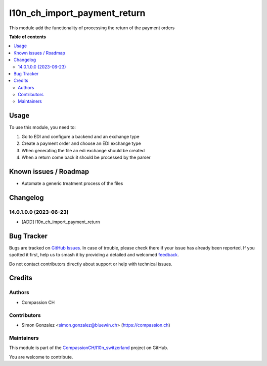 =============================
l10n_ch_import_payment_return
=============================

.. 
   !!!!!!!!!!!!!!!!!!!!!!!!!!!!!!!!!!!!!!!!!!!!!!!!!!!!
   !! This file is generated by oca-gen-addon-readme !!
   !! changes will be overwritten.                   !!
   !!!!!!!!!!!!!!!!!!!!!!!!!!!!!!!!!!!!!!!!!!!!!!!!!!!!
   !! source digest: sha256:74050c117e767ff97c56412206efd3981573666cdf9205e8b4c1b71ae7b09a8f
   !!!!!!!!!!!!!!!!!!!!!!!!!!!!!!!!!!!!!!!!!!!!!!!!!!!!

.. |badge1| image:: https://img.shields.io/badge/maturity-Beta-yellow.png
    :target: https://odoo-community.org/page/development-status
    :alt: Beta
.. |badge2| image:: https://img.shields.io/badge/licence-AGPL--3-blue.png
    :target: http://www.gnu.org/licenses/agpl-3.0-standalone.html
    :alt: License: AGPL-3
.. |badge3| image:: https://img.shields.io/badge/github-CompassionCH%2Fl10n_switzerland-lightgray.png?logo=github
    :target: https://github.com/CompassionCH/l10n_switzerland/tree/14.0/l10n_ch_import_payment_return
    :alt: CompassionCH/l10n_switzerland

|badge1| |badge2| |badge3|

This module add the functionality of processing the return of the payment orders

**Table of contents**

.. contents::
   :local:

Usage
=====

To use this module, you need to:

#. Go to EDI and configure a backend and an exchange type

#. Create a payment order and choose an EDI exchange type

#. When generating the file an edi exchange should be created

#. When a return come back it should be processed by the parser

Known issues / Roadmap
======================

* Automate a generic treatment process of the files

Changelog
=========

14.0.1.0.0 (2023-06-23)
~~~~~~~~~~~~~~~~~~~~~~~

* [ADD] l10n_ch_import_payment_return

Bug Tracker
===========

Bugs are tracked on `GitHub Issues <https://github.com/CompassionCH/l10n_switzerland/issues>`_.
In case of trouble, please check there if your issue has already been reported.
If you spotted it first, help us to smash it by providing a detailed and welcomed
`feedback <https://github.com/CompassionCH/l10n_switzerland/issues/new?body=module:%20l10n_ch_import_payment_return%0Aversion:%2014.0%0A%0A**Steps%20to%20reproduce**%0A-%20...%0A%0A**Current%20behavior**%0A%0A**Expected%20behavior**>`_.

Do not contact contributors directly about support or help with technical issues.

Credits
=======

Authors
~~~~~~~

* Compassion CH

Contributors
~~~~~~~~~~~~

* Simon Gonzalez <simon.gonzalez@bluewin.ch> (https://compassion.ch)

Maintainers
~~~~~~~~~~~

This module is part of the `CompassionCH/l10n_switzerland <https://github.com/CompassionCH/l10n_switzerland/tree/14.0/l10n_ch_import_payment_return>`_ project on GitHub.

You are welcome to contribute.
